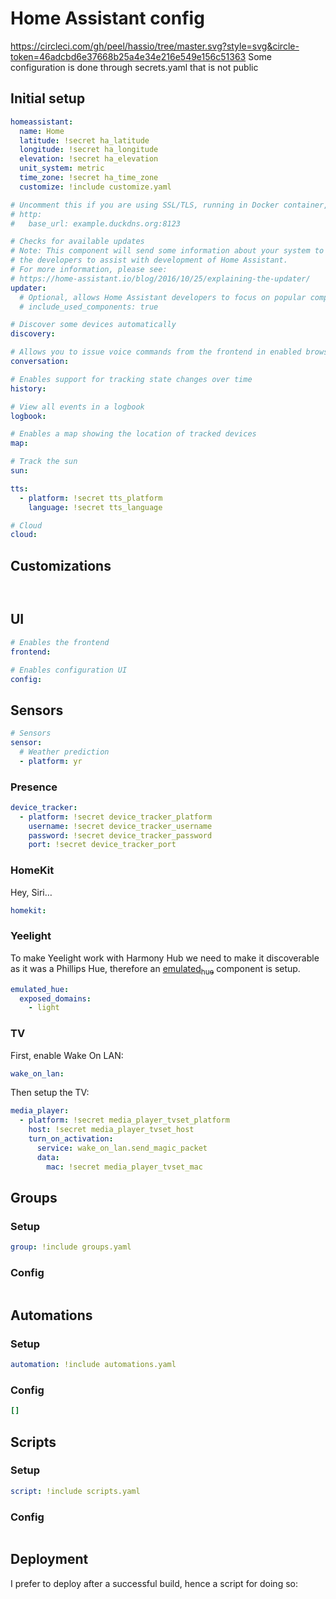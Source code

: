 * Home Assistant config
[[https://circleci.com/gh/peel/hassio/tree/master.svg?style=svg&circle-token=46adcbd6e37668b25a4e34e216e549e156c51363]]
Some configuration is done through secrets.yaml that is not public 
** Initial setup
#+BEGIN_SRC yaml :tangle configuration.yaml
homeassistant:
  name: Home
  latitude: !secret ha_latitude
  longitude: !secret ha_longitude
  elevation: !secret ha_elevation
  unit_system: metric
  time_zone: !secret ha_time_zone
  customize: !include customize.yaml

# Uncomment this if you are using SSL/TLS, running in Docker container, etc.
# http:
#   base_url: example.duckdns.org:8123

# Checks for available updates
# Note: This component will send some information about your system to
# the developers to assist with development of Home Assistant.
# For more information, please see:
# https://home-assistant.io/blog/2016/10/25/explaining-the-updater/
updater:
  # Optional, allows Home Assistant developers to focus on popular components.
  # include_used_components: true

# Discover some devices automatically
discovery:

# Allows you to issue voice commands from the frontend in enabled browsers
conversation:

# Enables support for tracking state changes over time
history:

# View all events in a logbook
logbook:

# Enables a map showing the location of tracked devices
map:

# Track the sun
sun:

tts:
  - platform: !secret tts_platform
    language: !secret tts_language

# Cloud
cloud:

#+END_SRC
** Customizations
#+BEGIN_SRC customizations :tangle customize.yaml

#+END_SRC
** UI
#+BEGIN_SRC yaml :tangle configuration.yaml
# Enables the frontend
frontend:

# Enables configuration UI
config:
#+END_SRC
** Sensors
#+BEGIN_SRC yaml :tangle configuration.yaml
# Sensors
sensor:
  # Weather prediction
  - platform: yr
#+END_SRC
*** Presence
#+BEGIN_SRC yaml :tangle configuration.yaml
device_tracker:
  - platform: !secret device_tracker_platform
    username: !secret device_tracker_username
    password: !secret device_tracker_password
    port: !secret device_tracker_port
#+END_SRC
*** HomeKit
Hey, Siri...
#+BEGIN_SRC yaml :tangle configuration.yaml
homekit:
#+END_SRC
*** Yeelight
To make Yeelight work with Harmony Hub we need to make it discoverable as it was a Phillips Hue, therefore an [[https://www.home-assistant.io/components/emulated_hue/][emulated_hue]] component is setup.
#+BEGIN_SRC yaml :tangle configuration.yaml
emulated_hue:
  exposed_domains:
    - light
#+END_SRC
*** TV
First, enable Wake On LAN:
#+BEGIN_SRC yaml :tangle configuration.yaml
wake_on_lan:

#+END_SRC
Then setup the TV:
#+BEGIN_SRC yaml :tangle configuration.yaml
media_player:
  - platform: !secret media_player_tvset_platform
    host: !secret media_player_tvset_host
    turn_on_activation:
      service: wake_on_lan.send_magic_packet
      data:
        mac: !secret media_player_tvset_mac
#+END_SRC
** Groups
*** Setup
#+BEGIN_SRC yaml :tangle configuration.yaml
group: !include groups.yaml
#+END_SRC
*** Config
#+BEGIN_SRC yaml :tangle groups.yaml
#+END_SRC
** Automations
*** Setup
#+BEGIN_SRC yaml :tangle configuration.yaml
automation: !include automations.yaml
#+END_SRC
*** Config
#+BEGIN_SRC yaml :tangle automations.yaml
[]
#+END_SRC
** Scripts
*** Setup
#+BEGIN_SRC yaml :tangle configuration.yaml
script: !include scripts.yaml
#+END_SRC
*** Config
#+BEGIN_SRC yaml :tangle scripts.yaml

#+END_SRC
** Deployment
I prefer to deploy after a successful build, hence a script for doing so:
#+BEGIN_SRC shell

#+END_SRC
